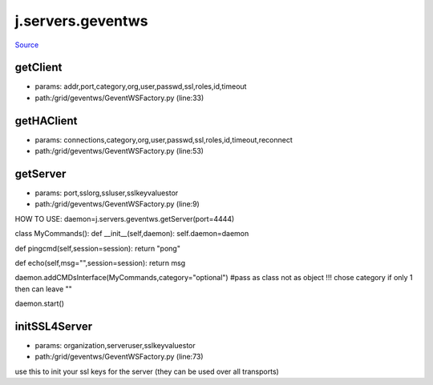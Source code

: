 
j.servers.geventws
==================

`Source <https://github.com/Jumpscale/jumpscale_core/tree/master/lib/JumpScale/grid/geventws/GeventWSFactory.py>`_


getClient
---------


* params: addr,port,category,org,user,passwd,ssl,roles,id,timeout
* path:/grid/geventws/GeventWSFactory.py (line:33)


getHAClient
-----------


* params: connections,category,org,user,passwd,ssl,roles,id,timeout,reconnect
* path:/grid/geventws/GeventWSFactory.py (line:53)


getServer
---------


* params: port,sslorg,ssluser,sslkeyvaluestor
* path:/grid/geventws/GeventWSFactory.py (line:9)


HOW TO USE:
daemon=j.servers.geventws.getServer(port=4444)

class MyCommands():
def __init__(self,daemon):
self.daemon=daemon

def pingcmd(self,session=session):
return "pong"

def echo(self,msg="",session=session):
return msg

daemon.addCMDsInterface(MyCommands,category="optional")  #pass as class not as object !!! chose category if only 1 then can leave ""

daemon.start()


initSSL4Server
--------------


* params: organization,serveruser,sslkeyvaluestor
* path:/grid/geventws/GeventWSFactory.py (line:73)


use this to init your ssl keys for the server (they can be used over all transports)


